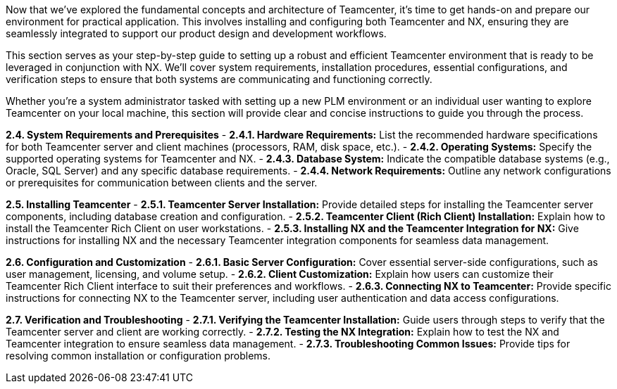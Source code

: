 Now that we've explored the fundamental concepts and architecture of Teamcenter, it's time to get hands-on and prepare our environment for practical application. This involves installing and configuring both Teamcenter and NX, ensuring they are seamlessly integrated to support our product design and development workflows.

This section serves as your step-by-step guide to setting up a robust and efficient Teamcenter environment that is ready to be leveraged in conjunction with NX.  We'll cover system requirements, installation procedures, essential configurations, and verification steps to ensure that both systems are communicating and functioning correctly.

Whether you're a system administrator tasked with setting up a new PLM environment or an individual user wanting to explore Teamcenter on your local machine, this section will provide clear and concise instructions to guide you through the process. 


**2.4.  System Requirements and Prerequisites**
   - **2.4.1. Hardware Requirements:**  List the recommended hardware specifications for both Teamcenter server and client machines (processors, RAM, disk space, etc.).
   - **2.4.2. Operating Systems:**  Specify the supported operating systems for Teamcenter and NX.
   - **2.4.3.  Database System:**  Indicate the compatible database systems (e.g., Oracle, SQL Server) and any specific database requirements. 
   - **2.4.4. Network Requirements:**  Outline any network configurations or prerequisites for communication between clients and the server.

**2.5.  Installing Teamcenter**
   - **2.5.1.  Teamcenter Server Installation:**  Provide detailed steps for installing the Teamcenter server components, including database creation and configuration.
   - **2.5.2.  Teamcenter Client (Rich Client) Installation:**  Explain how to install the Teamcenter Rich Client on user workstations. 
   - **2.5.3.  Installing NX and the Teamcenter Integration for NX:**  Give instructions for installing NX and the necessary Teamcenter integration components for seamless data management.

**2.6.  Configuration and Customization**
   - **2.6.1.  Basic Server Configuration:**  Cover essential server-side configurations, such as user management, licensing, and volume setup. 
   - **2.6.2.  Client Customization:**  Explain how users can customize their Teamcenter Rich Client interface to suit their preferences and workflows.
   - **2.6.3.  Connecting NX to Teamcenter:**  Provide specific instructions for connecting NX to the Teamcenter server, including user authentication and data access configurations. 

**2.7. Verification and Troubleshooting**
   - **2.7.1. Verifying the Teamcenter Installation:**  Guide users through steps to verify that the Teamcenter server and client are working correctly.
   - **2.7.2.  Testing the NX Integration:**  Explain how to test the NX and Teamcenter integration to ensure seamless data management.
   - **2.7.3.  Troubleshooting Common Issues:**  Provide tips for resolving common installation or configuration problems.

